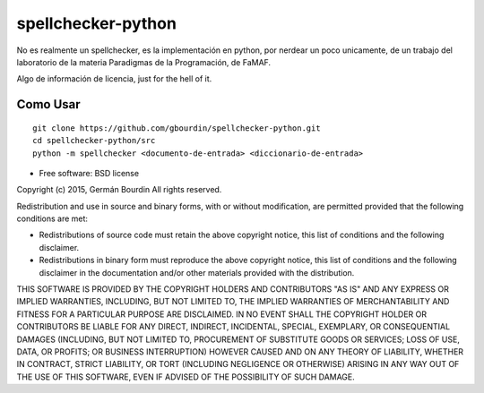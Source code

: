 ===================
spellchecker-python
===================
No es realmente un spellchecker, es la implementación en python, por nerdear un poco unicamente,
de un trabajo del laboratorio de la materia Paradigmas de la Programación, de FaMAF.

Algo de información de licencia, just for the hell of it.


Como Usar
=========

::

    git clone https://github.com/gbourdin/spellchecker-python.git
    cd spellchecker-python/src
    python -m spellchecker <documento-de-entrada> <diccionario-de-entrada>


* Free software: BSD license

Copyright (c) 2015, Germán Bourdin
All rights reserved.

Redistribution and use in source and binary forms, with or without
modification, are permitted provided that the following conditions are met:

* Redistributions of source code must retain the above copyright notice, this
  list of conditions and the following disclaimer.

* Redistributions in binary form must reproduce the above copyright notice,
  this list of conditions and the following disclaimer in the documentation
  and/or other materials provided with the distribution.

THIS SOFTWARE IS PROVIDED BY THE COPYRIGHT HOLDERS AND CONTRIBUTORS "AS IS"
AND ANY EXPRESS OR IMPLIED WARRANTIES, INCLUDING, BUT NOT LIMITED TO, THE
IMPLIED WARRANTIES OF MERCHANTABILITY AND FITNESS FOR A PARTICULAR PURPOSE ARE
DISCLAIMED. IN NO EVENT SHALL THE COPYRIGHT HOLDER OR CONTRIBUTORS BE LIABLE
FOR ANY DIRECT, INDIRECT, INCIDENTAL, SPECIAL, EXEMPLARY, OR CONSEQUENTIAL
DAMAGES (INCLUDING, BUT NOT LIMITED TO, PROCUREMENT OF SUBSTITUTE GOODS OR
SERVICES; LOSS OF USE, DATA, OR PROFITS; OR BUSINESS INTERRUPTION) HOWEVER
CAUSED AND ON ANY THEORY OF LIABILITY, WHETHER IN CONTRACT, STRICT LIABILITY,
OR TORT (INCLUDING NEGLIGENCE OR OTHERWISE) ARISING IN ANY WAY OUT OF THE USE
OF THIS SOFTWARE, EVEN IF ADVISED OF THE POSSIBILITY OF SUCH DAMAGE.


